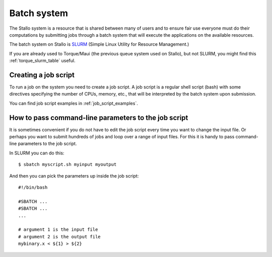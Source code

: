 

Batch system
============

The Stallo system is a resource that is shared between many of users and to
ensure fair use everyone must do their computations by submitting jobs through
a batch system that will execute the applications on the available resources.

The batch system on Stallo is `SLURM <https://slurm.schedmd.com/>`_ (Simple
Linux Utility for Resource Management.)

If you are already used to Torque/Maui (the previous queue system used on
Stallo), but not SLURM, you might find this :ref:`torque_slurm_table` useful.


Creating a job script
---------------------

To run a job on the system you need to create a job script. A job script is a
regular shell script (bash) with some directives specifying the number of CPUs,
memory, etc., that will be interpreted by the batch system upon submission.

You can find job script examples in :ref:`job_script_examples`.


How to pass command-line parameters to the job script
-----------------------------------------------------

It is sometimes convenient if you do not have to edit the job script every time you want
to change the input file. Or perhaps you want to submit hundreds of jobs and
loop over a range of input files. For this it is handy to pass command-line
parameters to the job script.

In SLURM you can do this::

  $ sbatch myscript.sh myinput myoutput

And then you can pick the parameters up inside the job script::

  #!/bin/bash

  #SBATCH ...
  #SBATCH ...
  ...

  # argument 1 is the input file
  # argument 2 is the output file
  mybinary.x < ${1} > ${2}
